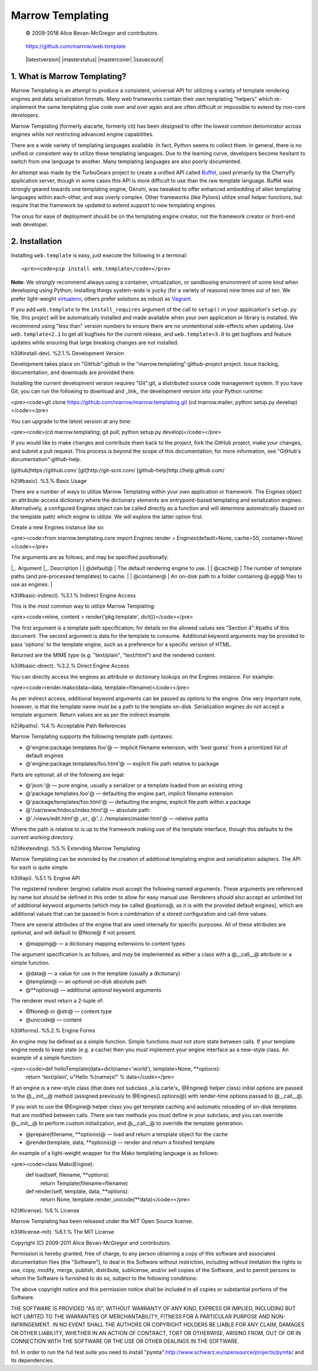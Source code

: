 =================
Marrow Templating
=================

    © 2009-2018 Alice Bevan-McGregor and contributors.

..

    https://github.com/marrow/web.template

..

    |latestversion| |masterstatus| |mastercover| |issuecount|


1. What is Marrow Templating?
=============================

Marrow Templating is an attempt to produce a consistent, universal API for utilizing a variety of template rendering engines and data serialization formats.  Many web frameworks contain their own templating "helpers" which re-implement the same templating glue code over and over again and are often difficult or impossible to extend by non-core developers.

Marrow Templating (formerly alacarte, formerly cti) has been designed to offer the lowest common denominator across engines while not restricting advanced engine capabilities.

There are a wide variety of templating languages available.  In fact, Python seems to collect them.  In general, there is no unified or consistent way to utilize these templating languages.  Due to the learning curve, developers become hesitant to switch from one language to another.  Many templating languages are also poorly documented.

An attempt was made by the TurboGears project to create a unified API called `Buffet <https://web.archive.org/web/20080712004859/http://projects.dowski.com/projects/buffet>`_, used primarily by the CherryPy application server, though in some cases this API is more difficult to use than the raw template language.  Buffet was strongly geared towards one templating engine, Genshi, was tweaked to offer enhanced embedding of alien templating languages within each-other, and was overly complex.  Other frameworks (like Pylons) utilize small helper functions, but require that the framework be updated to extend support to new templating engines.

The onus for ease of deployment should be on the templating engine creator, not the framework creator or front-end web developer.


2. Installation
===============

Installing ``web.template`` is easy, just execute the following in a terminal::

<pre><code>pip install web.template</code></pre>

**Note:** We *strongly* recommend always using a container, virtualization, or sandboxing environment of some kind when developing using Python; installing things system-wide is yucky (for a variety of reasons) nine times out of ten.  We prefer light-weight `virtualenv <https://virtualenv.pypa.io/en/latest/virtualenv.html>`_, others prefer solutions as robust as `Vagrant <http://www.vagrantup.com>`_.

If you add ``web.template`` to the ``install_requires`` argument of the call to ``setup()`` in your applicaiton's ``setup.py`` file, this project will be automatically installed and made available when your own application or library is installed.  We recommend using "less than" version numbers to ensure there are no unintentional side-effects when updating.  Use ``web.template<2.1`` to get all bugfixes for the current release, and ``web.template<3.0`` to get bugfixes and feature updates while ensuring that large breaking changes are not installed.


h3(#install-dev). %2.1.% Development Version

Development takes place on "GitHub":github in the "marrow.templating":github-project project.  Issue tracking, documentation, and downloads are provided there.

Installing the current development version requires "Git":git, a distributed source code management system.  If you have Git, you can run the following to download and _link_ the development version into your Python runtime:

<pre><code>git clone https://github.com/marrow/marrow.templating.git
(cd marrow.mailer; python setup.py develop)</code></pre>

You can upgrade to the latest version at any time:

<pre><code>(cd marrow.templating; git pull; python setup.py develop)</code></pre>

If you would like to make changes and contribute them back to the project, fork the GitHub project, make your changes, and submit a pull request.  This process is beyond the scope of this documentation; for more information, see "GitHub's documentation":github-help.


[github]https://github.com/
[git]http://git-scm.com/
[github-help]http://help.github.com/



h2(#basic). %3.% Basic Usage

There are a number of ways to utilize Marrow Templating within your own application or framework.  The Engines object an attribute-access dictionary where the dictionary elements are entrypoint-based templating and serialization engines.  Alternatively, a configured Engines object can be called directly as a function and will determine automatically (based on the template path) which engine to utilize.  We will explore the latter option first.

Create a new Engines instance like so:

<pre><code>from marrow.templating.core import Engines
render = Engines(default=None, cache=50, container=None)</code></pre>

The arguments are as follows, and may be specified positionally:

|_. Argument |_. Description |
| @default@ | The default rendering engine to use. |
| @cache@ | The number of template paths (and pre-processed templates) to cache. |
| @container@ | An on-disk path to a folder containing @.egg@ files to use as engines. |

h3(#basic-indirect). %3.1.% Indirect Engine Access

This is the most common way to utilize Marrow Templating:

<pre><code>mime, content = render('pkg.template', dict())</code></pre>

The first argument is a template path specification; for details on the allowed values see "Section 4":#paths of this document.  The second argument is data for the template to consume.  Additional keyword arguments may be provided to pass 'options' to the template engine, such as a preference for a specific version of HTML.

Returned are the MIME type (e.g. "text/plain", "text/html") and the rendered content.


h3(#basic-direct). %3.2.% Direct Engine Access

You can directly access the engines as attribute or dictionary lookups on the Engines instance.  For example:

<pre><code>render.mako(data=data, template=filename)</code></pre>

As per indirect access, additional keyword arguments can be passed as options to the engine.  One very important note, however, is that the template name must be a path to the template on-disk.  Serialization engines do not accept a template argument.  Return values are as per the indirect example.


h2(#paths). %4.% Acceptable Path References

Marrow Templating supports the following template path syntaxes:

* @'engine:package.templates.foo'@ — implicit filename extension, with 'best guess' from a prioritized list of default engines
* @'engine:package.templates/foo.html'@ — explicit file path relative to package

Parts are optional; all of the following are legal:

* @'json:'@ — pure engine, usually a serializer or a template loaded from an existing string
* @'package.templates.foo'@ — defaulting the engine part, implicit filename extension
* @'package/templates/foo.html'@ — defaulting the engine, explicit file path within a package
* @'/var/www/htdocs/index.html'@ — absolute path
* @'./views/edit.html'@ _or_ @'../../templates/master.html'@ — relative paths

Where the path is relative to is up to the framework making use of the template interface, though this defaults to the current working directory.


h2(#extending). %5.% Extending Marrow Templating

Marrow Templating can be extended by the creation of additional templating engine and serialization adapters.  The API for each is quite simple.

h3(#api). %5.1.% Engine API

The registered renderer (engine) callable *must* accept the following named arguments. These arguments are referenced by name but *should* be defined in this order to allow for easy manual use.  Renderers *should* also accept an unlimited list of additional keyword arguments (which *may* be called @options@, as it is with the provided default engines), which are additional values that can be passed in from a combination of a stored configuration and call-time values.

There are several attributes of the engine that are used internally for specific purposes.  All of these attributes are *optional*, and will default to @None@ if not present.

* @mapping@ — a dictionary mapping extensions to content types

The argument specification is as follows, and *may* be implemented as either a class with a @__call__@ attribute or a simple function.

* @data@ — a value for use in the template (usually a dictionary)
* @template@ — an *optional* on-disk absolute path
* @**options@ — additional *optional* keyword arguments

The renderer *must* return a 2-tuple of:

* @None@ or @str@ — content type
* @unicode@ — content


h3(#forms). %5.2.% Engine Forms

An engine *may* be defined as a simple function. Simple functions *must not* store state between calls.  If your template engine needs to keep state (e.g. a cache) then you *must* implement your engine interface as a new-style class.  An example of a simple function:

<pre><code>def helloTemplate(data=dict(name='world'), template=None, **options):
    return 'text/plain', u"Hello %(name)s!" % data</code></pre>

If an engine is a new-style class (that does not subclass _à la carte's_ @Engine@ helper class) initial options are passed to the @__init__@ method (assigned previously to @Engines().options@) with render-time options passed to @__call__@.

If you wish to use the @Engine@ helper class you get template caching and automatic reloading of on-disk templates that are modified between calls.  There are two methods you *must* define in your subclass, and you can override @__init__@ to perform custom initialization, and @__call__@ to override the template generation.

* @prepare(filename, **options)@ — load and return a template object for the cache
* @render(template, data, **options)@ — render and return a finished template

An example of a light-weight wrapper for the Mako templating language is as follows:

<pre><code>class Mako(Engine):
    def load(self, filename, **options):
        return Template(filename=filename)
        
    def render(self, template, data, **options):
        return None, template.render_unicode(**data)</code></pre>


h2(#license). %6.% License

Marrow Templating has been released under the MIT Open Source license.


h3(#license-mit). %6.1.% The MIT License

Copyright (C) 2009-2011 Alice Bevan-McGregor and contributors.

Permission is hereby granted, free of charge, to any person obtaining a copy of this software and associated documentation files (the "Software"), to deal in the Software without restriction, including without limitation the rights to use, copy, modify, merge, publish, distribute, sublicense, and/or sell copies of the Software, and to permit persons to whom the Software is furnished to do so, subject to the following conditions:

The above copyright notice and this permission notice shall be included in all copies or substantial portions of the Software.

THE SOFTWARE IS PROVIDED "AS IS", WITHOUT WARRANTY OF ANY KIND, EXPRESS OR IMPLIED, INCLUDING BUT NOT LIMITED TO THE WARRANTIES OF MERCHANTABILITY, FITNESS FOR A PARTICULAR PURPOSE AND NON-INFRINGEMENT. IN NO EVENT SHALL THE AUTHORS OR COPYRIGHT HOLDERS BE LIABLE FOR ANY CLAIM, DAMAGES OR OTHER LIABILITY, WHETHER IN AN ACTION OF CONTRACT, TORT OR OTHERWISE, ARISING FROM, OUT OF OR IN CONNECTION WITH THE SOFTWARE OR THE USE OR OTHER DEALINGS IN THE SOFTWARE.



fn1. In order to run the full test suite you need to install "pymta":http://www.schwarz.eu/opensource/projects/pymta/ and its dependencies.
